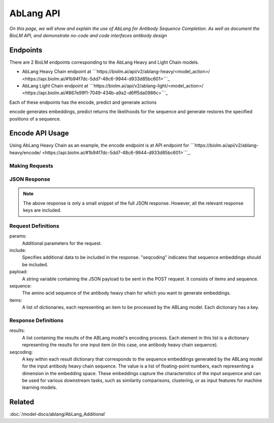 ================================
AbLang API
================================

.. article-info::
    :avatar: ../img/book_icon.png
    :date: Feb, 2023
    :read-time: 6 min read
    :author: Zeeshan Siddiqui
    :class-container: sd-p-2 sd-outline-muted sd-rounded-1


*On this page, we will show and explain the use of AbLang for Antibody Sequence Completion. As well as document the BioLM API, and demonstrate no-code  and code interfaces antibody design*

---------------------------
Endpoints
---------------------------

There are 2 BioLM endpoints corresponding to the AbLang Heavy and Light Chain models.


* AbLang Heavy Chain endpoint at ```https://biolm.ai/api/v2/ablang-heavy/<model_action>/ <https://api.biolm.ai/#1b94f7dc-5dd7-48c6-9944-d933d85bc601>```_
* AbLang Light Chain endpoint at ```https://biolm.ai/api/v2/ablang-light/<model_action>/ <https://api.biolm.ai/#867e99f1-7049-434b-a9a2-d6ff5da0986c>```_

Each of these endpoints has the encode, predict and generate actions

encode generates embeddings, predict returns the likelihoods for the sequence and generate restores the specified positions of a sequence.

----------------------------------------
Encode API Usage
----------------------------------------
Using AbLang Heavy Chain as an example, the encode endpoint is at
API endpoint for ```https://biolm.ai/api/v2/ablang-heavy/encode/ <https://api.biolm.ai/#1b94f7dc-5dd7-48c6-9944-d933d85bc601>```_.


^^^^^^^^^^^^^^^
Making Requests
^^^^^^^^^^^^^^^

.. tab-set::

    .. tab-item:: Curl
        :sync: curl

        .. code:: shell
            curl --location 'https://biolm.ai/api/v2/ablang-heavy/encode/' \
            --header "Authorization: Token $BIOLMAI_TOKEN" \
            --header 'Content-Type: application/json' \
            --data '{
            "items": [
               {
                  "sequence": "EVQLVESGPGLVQPGKSLRLSCVASGFTFSGYGMHWVRQAPGKGLEWIALIIYDESNKYYADSVKGRFTISRDNSKNTLYLQMSSLRAEDTAVFYCAKVKFYDPTAPNDYWGQGTLVTVSS"
               }
            ],
            "params": {
               "include": "seqcoding"
            }
            }'

    .. tab-item:: Python Requests
        :sync: python

        .. code:: python

            import requests

            url = "https://biolm.ai/api/v2/ablang-heavy/encode/"

            payload = {
                "items": [
                    {
                        "sequence": "EVQLVESGPGLVQPGKSLRLSCVASGFTFSGYGMHWVRQAPGKGLEWIALIIYDESNKYYADSVKGRFTISRDNSKNTLYLQMSSLRAEDTAVFYCAKVKFYDPTAPNDYWGQGTLVTVSS"
                    }
                ],
                "params": {
                    "include": "seqcoding"
                }
            }
            headers = {
            'Authorization': 'Token {}'.format(os.environ["BIOLMAI_TOKEN"]),
            'Content-Type': 'application/json'
            }

            response = requests.request("POST", url, headers=headers, data=payload)

            print(response.text)

    .. tab-item:: biolmai SDK
        :sync: sdk

        .. code:: sdk

                import biolmai
                seqs = ["EVQLVESGPGLVQPGKSLRLSCVASGFTFSGYGMHWVRQAPGKGLEWIALIIYDESNKYYADSVKGRFTISRDNSKNTLYLQMSSLRAEDTAVFYCAKVKFYDPTAPNDYWGQGTLVTVSS"]

                cls = biolmai.AbLangHeavy()
                resp = cls.encode(seqs, params={
                        "include": [
                            "seqcoding"
                        ]
                    })

    .. tab-item:: R
        :sync: r

        .. code:: R

            library(RCurl)
            headers = c(
            'Authorization' = paste('Token', Sys.getenv('BIOLMAI_TOKEN')),
            "Content-Type" = "application/json"
            )
            payload = "
                \"items\": [
                    {
                        \"sequence\": \"EVQLVESGPGLVQPGKSLRLSCVASGFTFSGYGMHWVRQAPGKGLEWIALIIYDESNKYYADSVKGRFTISRDNSKNTLYLQMSSLRAEDTAVFYCAKVKFYDPTAPNDYWGQGTLVTVSS\"
                    }
                ],
                \"params\": {
                    \"include\": \"seqcoding\"
                }
            }"
            res <- postForm("https://biolm.ai/api/v2/ablang-heavy/encode/", .opts=list(postfields = payload, followlocation = TRUE), style = "httppost")
            cat(res)



^^^^^^^^^^^^^
JSON Response
^^^^^^^^^^^^^

.. dropdown:: Expand Example Response
    :open:

    .. code:: json

         {
         "results": [
            {
               "seqcoding": [
               -0.6615958659340097,
               0.13918796144733744,
               -0.9715563959080326,
               -0.24384153723208743,
               0.0955913498129865,
               0.6615201387831495,
               -0.3109214511846215,
               0.4820148539248361,


.. note::
  The above response is only a small snippet of the full JSON response. However, all the relevant response keys are included.


^^^^^^^^^^^^^^^^^^^^^^^
Request Definitions
^^^^^^^^^^^^^^^^^^^^^^^

params:
   Additional parameters for the request.

include:
   Specifies additional data to be included in the response. "seqcoding" indicates that sequence embeddings should be included.

payload:
   A string variable containing the JSON payload to be sent in the POST request. It consists of items and sequence.

sequence:
   The amino acid sequence of the antibody heavy chain for which you want to generate embeddings.

items:
   A list of dictionaries, each representing an item to be processed by the ABLang model. Each dictionary has a key.

^^^^^^^^^^^^^^^^^^^^^^^
Response Definitions
^^^^^^^^^^^^^^^^^^^^^^^


results:
   A list containing the results of the ABLang model's encoding process. Each element in this list is a dictionary representing the results for one input item (in this case, one antibody heavy chain sequence).


seqcoding:
   A key within each result dictionary that corresponds to the sequence embeddings generated by the ABLang model for the input antibody heavy chain sequence. The value is a list of floating-point numbers, each representing a dimension in the embedding space. These embeddings capture the characteristics of the input sequence and can be used for various downstream tasks, such as similarity comparisons, clustering, or as input features for machine learning models.


----------
Related
----------

:doc:`/model-docs/ablang/AbLang_Additional`


.. _Status Page: https://status.biolm.ai







